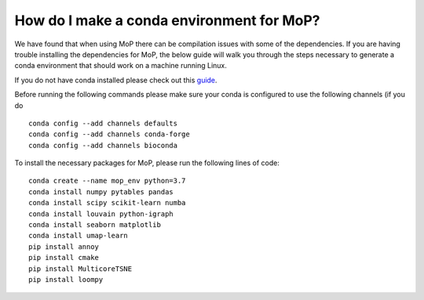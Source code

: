 How do I make a conda environment for MoP?
===========================================
We have found that when using MoP there can be compilation issues with some of the dependencies.
If you are having trouble installing the dependencies for MoP, the below guide will walk you
through the steps necessary to generate a conda environment that should work on a machine running
Linux.

If you do not have conda installed please check out this
`guide <https://conda.io/projects/conda/en/latest/user-guide/install/linux.html>`_.

Before running the following commands please make sure your conda is configured to use the
following channels (if you do ::

    conda config --add channels defaults
    conda config --add channels conda-forge
    conda config --add channels bioconda

To install the necessary packages for MoP, please run the following lines of code::

    conda create --name mop_env python=3.7
    conda install numpy pytables pandas
    conda install scipy scikit-learn numba
    conda install louvain python-igraph
    conda install seaborn matplotlib
    conda install umap-learn
    pip install annoy
    pip install cmake
    pip install MulticoreTSNE
    pip install loompy


